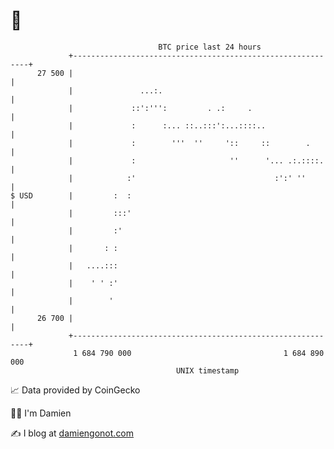 * 👋

#+begin_example
                                    BTC price last 24 hours                    
                +------------------------------------------------------------+ 
         27 500 |                                                            | 
                |               ...:.                                        | 
                |             ::':''':         . .:     .                    | 
                |             :      :... ::..:::':...::::..                 | 
                |             :        '''  ''     '::     ::        .       | 
                |             :                     ''      '... .:.::::.    | 
                |            :'                               :':' ''        | 
   $ USD        |         :  :                                               | 
                |         :::'                                               | 
                |         :'                                                 | 
                |       : :                                                  | 
                |   ....:::                                                  | 
                |    ' ' :'                                                  | 
                |        '                                                   | 
         26 700 |                                                            | 
                +------------------------------------------------------------+ 
                 1 684 790 000                                  1 684 890 000  
                                        UNIX timestamp                         
#+end_example
📈 Data provided by CoinGecko

🧑‍💻 I'm Damien

✍️ I blog at [[https://www.damiengonot.com][damiengonot.com]]

